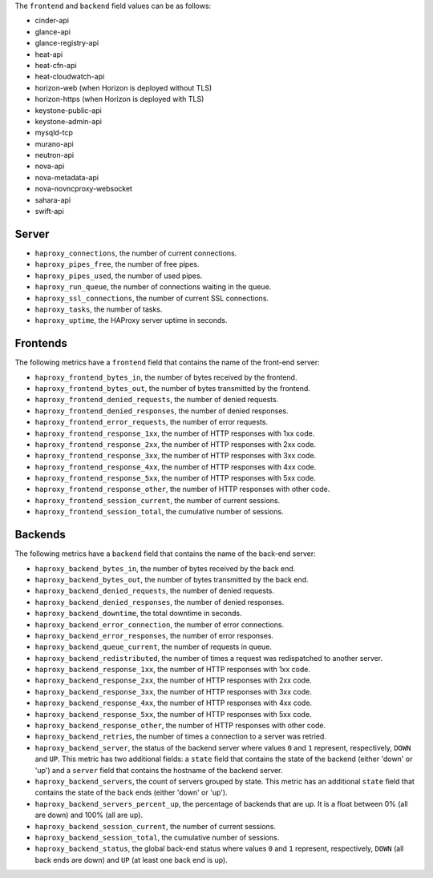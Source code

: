 .. _haproxy_metrics:

The ``frontend`` and ``backend`` field values can be as follows:

* cinder-api
* glance-api
* glance-registry-api
* heat-api
* heat-cfn-api
* heat-cloudwatch-api
* horizon-web (when Horizon is deployed without TLS)
* horizon-https (when Horizon is deployed with TLS)
* keystone-public-api
* keystone-admin-api
* mysqld-tcp
* murano-api
* neutron-api
* nova-api
* nova-metadata-api
* nova-novncproxy-websocket
* sahara-api
* swift-api

Server
^^^^^^

* ``haproxy_connections``, the number of current connections.
* ``haproxy_pipes_free``, the number of free pipes.
* ``haproxy_pipes_used``, the number of used pipes.
* ``haproxy_run_queue``, the number of connections waiting in the queue.
* ``haproxy_ssl_connections``, the number of current SSL connections.
* ``haproxy_tasks``, the number of tasks.
* ``haproxy_uptime``, the HAProxy server uptime in seconds.

Frontends
^^^^^^^^^

The following metrics have a ``frontend`` field that contains the name of the
front-end server:

* ``haproxy_frontend_bytes_in``, the number of bytes received by the frontend.
* ``haproxy_frontend_bytes_out``, the number of bytes transmitted by the frontend.
* ``haproxy_frontend_denied_requests``, the number of denied requests.
* ``haproxy_frontend_denied_responses``, the number of denied responses.
* ``haproxy_frontend_error_requests``, the number of error requests.
* ``haproxy_frontend_response_1xx``, the number of HTTP responses with 1xx code.
* ``haproxy_frontend_response_2xx``, the number of HTTP responses with 2xx code.
* ``haproxy_frontend_response_3xx``, the number of HTTP responses with 3xx code.
* ``haproxy_frontend_response_4xx``, the number of HTTP responses with 4xx code.
* ``haproxy_frontend_response_5xx``, the number of HTTP responses with 5xx code.
* ``haproxy_frontend_response_other``, the number of HTTP responses with other code.
* ``haproxy_frontend_session_current``, the number of current sessions.
* ``haproxy_frontend_session_total``, the cumulative number of sessions.

Backends
^^^^^^^^
.. _haproxy_backend_metric:

The following metrics have a ``backend`` field that contains the name of the
back-end server:

* ``haproxy_backend_bytes_in``, the number of bytes received by the back end.
* ``haproxy_backend_bytes_out``, the number of bytes transmitted by the back end.
* ``haproxy_backend_denied_requests``, the number of denied requests.
* ``haproxy_backend_denied_responses``, the number of denied responses.
* ``haproxy_backend_downtime``, the total downtime in seconds.
* ``haproxy_backend_error_connection``, the number of error connections.
* ``haproxy_backend_error_responses``, the number of error responses.
* ``haproxy_backend_queue_current``, the number of requests in queue.
* ``haproxy_backend_redistributed``, the number of times a request was
  redispatched to another server.
* ``haproxy_backend_response_1xx``, the number of HTTP responses with 1xx code.
* ``haproxy_backend_response_2xx``, the number of HTTP responses with 2xx code.
* ``haproxy_backend_response_3xx``, the number of HTTP responses with 3xx code.
* ``haproxy_backend_response_4xx``, the number of HTTP responses with 4xx code.
* ``haproxy_backend_response_5xx``, the number of HTTP responses with 5xx code.
* ``haproxy_backend_response_other``, the number of HTTP responses with other
  code.
* ``haproxy_backend_retries``, the number of times a connection to a server
  was retried.
* ``haproxy_backend_server``, the status of the backend server where values
  ``0`` and ``1`` represent, respectively, ``DOWN`` and ``UP``. This metric
  has two additional fields: a ``state`` field that contains the state of
  the backend (either 'down' or 'up') and a ``server`` field that contains
  the hostname of the backend server.
* ``haproxy_backend_servers``, the count of servers grouped by state. This
  metric has an additional ``state`` field that contains the state of the
  back ends (either 'down' or 'up').
* ``haproxy_backend_servers_percent_up``, the percentage of backends that are up.
  It is a float between 0% (all are down) and 100% (all are up).
* ``haproxy_backend_session_current``, the number of current sessions.
* ``haproxy_backend_session_total``, the cumulative number of sessions.
* ``haproxy_backend_status``, the global back-end status where values ``0``
  and ``1`` represent, respectively, ``DOWN`` (all back ends are down) and ``UP``
  (at least one back end is up).
